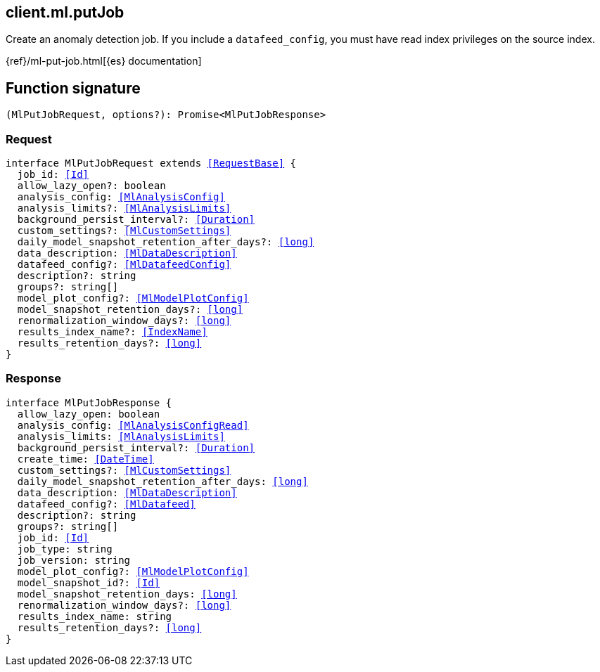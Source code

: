 [[reference-ml-put_job]]

////////
===========================================================================================================================
||                                                                                                                       ||
||                                                                                                                       ||
||                                                                                                                       ||
||        ██████╗ ███████╗ █████╗ ██████╗ ███╗   ███╗███████╗                                                            ||
||        ██╔══██╗██╔════╝██╔══██╗██╔══██╗████╗ ████║██╔════╝                                                            ||
||        ██████╔╝█████╗  ███████║██║  ██║██╔████╔██║█████╗                                                              ||
||        ██╔══██╗██╔══╝  ██╔══██║██║  ██║██║╚██╔╝██║██╔══╝                                                              ||
||        ██║  ██║███████╗██║  ██║██████╔╝██║ ╚═╝ ██║███████╗                                                            ||
||        ╚═╝  ╚═╝╚══════╝╚═╝  ╚═╝╚═════╝ ╚═╝     ╚═╝╚══════╝                                                            ||
||                                                                                                                       ||
||                                                                                                                       ||
||    This file is autogenerated, DO NOT send pull requests that changes this file directly.                             ||
||    You should update the script that does the generation, which can be found in:                                      ||
||    https://github.com/elastic/elastic-client-generator-js                                                             ||
||                                                                                                                       ||
||    You can run the script with the following command:                                                                 ||
||       npm run elasticsearch -- --version <version>                                                                    ||
||                                                                                                                       ||
||                                                                                                                       ||
||                                                                                                                       ||
===========================================================================================================================
////////
++++
<style>
.lang-ts a.xref {
  text-decoration: underline !important;
}
</style>
++++

[[client.ml.putJob]]
== client.ml.putJob

Create an anomaly detection job. If you include a `datafeed_config`, you must have read index privileges on the source index.

{ref}/ml-put-job.html[{es} documentation]
[discrete]
== Function signature

[source,ts]
----
(MlPutJobRequest, options?): Promise<MlPutJobResponse>
----

[discrete]
=== Request

[source,ts,subs=+macros]
----
interface MlPutJobRequest extends <<RequestBase>> {
  job_id: <<Id>>
  allow_lazy_open?: boolean
  analysis_config: <<MlAnalysisConfig>>
  analysis_limits?: <<MlAnalysisLimits>>
  background_persist_interval?: <<Duration>>
  custom_settings?: <<MlCustomSettings>>
  daily_model_snapshot_retention_after_days?: <<long>>
  data_description: <<MlDataDescription>>
  datafeed_config?: <<MlDatafeedConfig>>
  description?: string
  groups?: string[]
  model_plot_config?: <<MlModelPlotConfig>>
  model_snapshot_retention_days?: <<long>>
  renormalization_window_days?: <<long>>
  results_index_name?: <<IndexName>>
  results_retention_days?: <<long>>
}

----

[discrete]
=== Response

[source,ts,subs=+macros]
----
interface MlPutJobResponse {
  allow_lazy_open: boolean
  analysis_config: <<MlAnalysisConfigRead>>
  analysis_limits: <<MlAnalysisLimits>>
  background_persist_interval?: <<Duration>>
  create_time: <<DateTime>>
  custom_settings?: <<MlCustomSettings>>
  daily_model_snapshot_retention_after_days: <<long>>
  data_description: <<MlDataDescription>>
  datafeed_config?: <<MlDatafeed>>
  description?: string
  groups?: string[]
  job_id: <<Id>>
  job_type: string
  job_version: string
  model_plot_config?: <<MlModelPlotConfig>>
  model_snapshot_id?: <<Id>>
  model_snapshot_retention_days: <<long>>
  renormalization_window_days?: <<long>>
  results_index_name: string
  results_retention_days?: <<long>>
}

----

